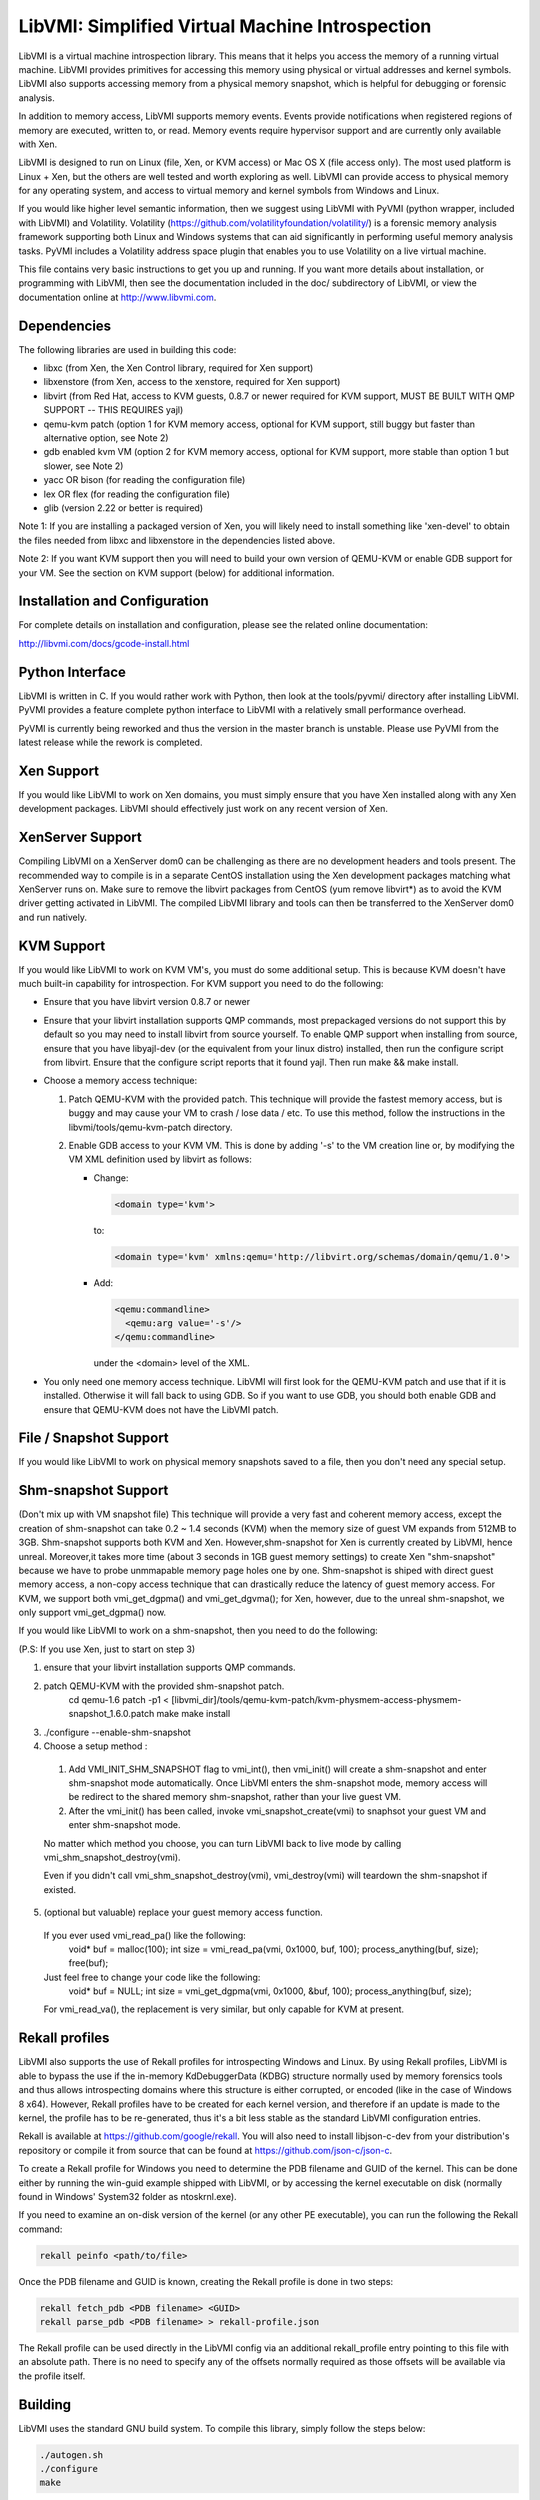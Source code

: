 LibVMI: Simplified Virtual Machine Introspection
================================================
LibVMI is a virtual machine introspection library.  This means that it helps
you access the memory of a running virtual machine.  LibVMI provides primitives
for accessing this memory using physical or virtual addresses and kernel
symbols.  LibVMI also supports accessing memory from a physical memory snapshot,
which is helpful for debugging or forensic analysis.

In addition to memory access, LibVMI supports memory events.  Events provide
notifications when registered regions of memory are executed, written to, or
read.  Memory events require hypervisor support and are currently only
available with Xen.

LibVMI is designed to run on Linux (file, Xen, or KVM access) or Mac OS X
(file access only).  The most used platform is Linux + Xen, but the
others are well tested and worth exploring as well.  LibVMI can provide access
to physical memory for any operating system, and access to virtual memory and
kernel symbols from Windows and Linux.

If you would like higher level semantic information, then we suggest using
LibVMI with PyVMI (python wrapper, included with LibVMI) and Volatility.
Volatility (https://github.com/volatilityfoundation/volatility/) is a forensic
memory analysis framework supporting both Linux and Windows systems that can aid
significantly in performing useful memory analysis tasks.  PyVMI includes a
Volatility address space plugin that enables you to use Volatility on a live
virtual machine.

This file contains very basic instructions to get you up and running.  If you
want more details about installation, or programming with LibVMI, then see
the documentation included in the doc/ subdirectory of LibVMI, or view the
documentation online at http://www.libvmi.com.

.. image:: https://travis-ci.org/libvmi/libvmi.svg?branch=master
    :target: https://travis-ci.org/libvmi/libvmi

.. image:: https://scan.coverity.com/projects/14159/badge.svg
    :target: https://scan.coverity.com/projects/libvmi-libvmi

Dependencies
------------
The following libraries are used in building this code:

- libxc (from Xen, the Xen Control library, required for Xen support)

- libxenstore (from Xen, access to the xenstore, required for Xen support)

- libvirt (from Red Hat, access to KVM guests, 0.8.7 or newer required for KVM
  support, MUST BE BUILT WITH QMP SUPPORT -- THIS REQUIRES yajl)

- qemu-kvm patch (option 1 for KVM memory access, optional for KVM support,
  still buggy but faster than alternative option, see Note 2)

- gdb enabled kvm VM (option 2 for KVM memory access, optional for KVM
  support, more stable than option 1 but slower, see Note 2)

- yacc OR bison (for reading the configuration file)

- lex OR flex (for reading the configuration file)

- glib (version 2.22 or better is required)

Note 1: If you are installing a packaged version of Xen, you will likely
need to install something like 'xen-devel' to obtain the files needed
from libxc and libxenstore in the dependencies listed above.

Note 2: If you want KVM support then you will need to build your own
version of QEMU-KVM or enable GDB support for your VM.  See the
section on KVM support (below) for additional information.


Installation and Configuration
------------------------------
For complete details on installation and configuration, please see the
related online documentation:

http://libvmi.com/docs/gcode-install.html


Python Interface
----------------
LibVMI is written in C.  If you would rather work with Python, then look at
the tools/pyvmi/ directory after installing LibVMI.  PyVMI provides a
feature complete python interface to LibVMI with a relatively small
performance overhead.

PyVMI is currently being reworked and thus the version
in the master branch is unstable. Please use PyVMI from the latest release
while the rework is completed.


Xen Support
-----------
If you would like LibVMI to work on Xen domains, you must simply ensure
that you have Xen installed along with any Xen development packages.
LibVMI should effectively just work on any recent version of Xen.


XenServer Support
-----------
Compiling LibVMI on a XenServer dom0 can be challenging as there are no
development headers and tools present. The recommended way to compile
is in a separate CentOS installation using the Xen development packages
matching what XenServer runs on. Make sure to remove the libvirt packages
from CentOS (yum remove libvirt*) as to avoid the KVM driver getting
activated in LibVMI. The compiled LibVMI library and tools can then be
transferred to the XenServer dom0 and run natively.


KVM Support
-----------
If you would like LibVMI to work on KVM VM's, you must do some additional
setup.  This is because KVM doesn't have much built-in capability for
introspection.  For KVM support you need to do the following:

- Ensure that you have libvirt version 0.8.7 or newer

- Ensure that your libvirt installation supports QMP commands, most
  prepackaged versions do not support this by default so you may need
  to install libvirt from source yourself.  To enable QMP support
  when installing from source, ensure that you have libyajl-dev (or
  the equivalent from your linux distro) installed, then run the
  configure script from libvirt.  Ensure that the configure script
  reports that it found yajl.  Then run make && make install.

- Choose a memory access technique:

  1) Patch QEMU-KVM with the provided patch.  This technique will
     provide the fastest memory access, but is buggy and may cause
     your VM to crash / lose data / etc.  To use this method,
     follow the instructions in the libvmi/tools/qemu-kvm-patch
     directory.

  2) Enable GDB access to your KVM VM.  This is done by adding
     '-s' to the VM creation line or, by modifying the VM XML
     definition used by libvirt as follows:

     - Change:

       .. code::

          <domain type='kvm'>

       to:

       .. code::

           <domain type='kvm' xmlns:qemu='http://libvirt.org/schemas/domain/qemu/1.0'>

     - Add:

       .. code::

           <qemu:commandline>
             <qemu:arg value='-s'/>
           </qemu:commandline>

       under the <domain> level of the XML.

- You only need one memory access technique.  LibVMI will first look
  for the QEMU-KVM patch and use that if it is installed.  Otherwise
  it will fall back to using GDB.  So if you want to use GDB, you
  should both enable GDB and ensure that QEMU-KVM does not have the
  LibVMI patch.


File / Snapshot Support
-----------------------
If you would like LibVMI to work on physical memory snapshots saved to
a file, then you don't need any special setup.


Shm-snapshot Support
------------------------------
(Don't mix up with VM snapshot file) This technique will provide a very
fast and coherent memory access, except the creation of shm-snapshot can take
0.2 ~ 1.4 seconds (KVM) when the memory size of guest VM expands from 512MB to
3GB.
Shm-snapshot supports both KVM and Xen. However,shm-snapshot for Xen is
currently created by LibVMI, hence unreal. Moreover,it takes more time (about 3
seconds in 1GB guest memory settings) to create Xen "shm-snapshot" because we
have to probe unmmapable memory page holes one by one.
Shm-snapshot is shiped with direct guest memory access, a non-copy access technique
that can drastically reduce the latency of guest memory access. For KVM, we support
both vmi_get_dgpma() and vmi_get_dgvma(); for Xen, however, due to the unreal
shm-snapshot, we only support vmi_get_dgpma() now.

If you would like LibVMI to work on a shm-snapshot, then you need to do the
following:

(P.S: If you use Xen, just to start on step 3)

1. ensure that your libvirt installation supports QMP commands.

2. patch QEMU-KVM with the provided shm-snapshot patch.
    cd qemu-1.6
    patch -p1 < [libvmi_dir]/tools/qemu-kvm-patch/kvm-physmem-access-physmem-snapshot_1.6.0.patch
    make
    make install

3. ./configure --enable-shm-snapshot

4. Choose a setup method :
  1) Add VMI_INIT_SHM_SNAPSHOT flag to vmi_int(), then vmi_init() will create
     a shm-snapshot and enter shm-snapshot mode automatically. Once LibVMI enters
     the shm-snapshot mode, memory access will be redirect to the shared memory
     shm-snapshot, rather than your live guest VM.

  2) After the vmi_init() has been called, invoke vmi_snapshot_create(vmi)
     to snaphsot your guest VM and enter shm-snapshot mode.

  No matter which method you choose, you can turn LibVMI back to live mode
  by calling vmi_shm_snapshot_destroy(vmi).

  Even if you didn't call vmi_shm_snapshot_destroy(vmi), vmi_destroy(vmi) will
  teardown the shm-snapshot if existed.

5. (optional but valuable) replace your guest memory access function.
  If you ever used vmi_read_pa() like the following:
    void* buf = malloc(100);
    int size = vmi_read_pa(vmi, 0x1000, buf, 100);
    process_anything(buf, size);
    free(buf);
  Just feel free to change your code like the following:
    void* buf = NULL;
    int size = vmi_get_dgpma(vmi, 0x1000, &buf, 100);
    process_anything(buf, size);
  For vmi_read_va(), the replacement is very similar, but only capable for
  KVM at present.

Rekall profiles
------------------------------
LibVMI also supports the use of Rekall profiles for introspecting Windows and Linux. By using
Rekall profiles, LibVMI is able to bypass the use if the in-memory KdDebuggerData (KDBG)
structure normally used by memory forensics tools and thus allows introspecting domains
where this structure is either corrupted, or encoded (like in the case of Windows 8 x64).
However, Rekall profiles have to be created for each kernel version, and therefore if an
update is made to the kernel, the profile has to be re-generated, thus it's a bit less stable
as the standard LibVMI configuration entries.

Rekall is available at https://github.com/google/rekall. You will also need to install libjson-c-dev
from your distribution's repository or compile it from source that can be found at
https://github.com/json-c/json-c.

To create a Rekall profile for Windows you need to determine the PDB filename and GUID of the
kernel. This can be done either by running the win-guid example shipped with LibVMI, or by
accessing the kernel executable on disk (normally found in Windows' System32 folder as ntoskrnl.exe).

If you need to examine an on-disk version of the kernel (or any other PE executable), you can run
the following the Rekall command:

.. code::

    rekall peinfo <path/to/file>


Once the PDB filename and GUID is known, creating the Rekall profile is done in two steps:

.. code::

    rekall fetch_pdb <PDB filename> <GUID>
    rekall parse_pdb <PDB filename> > rekall-profile.json

The Rekall profile can be used directly in the LibVMI config via an additional rekall_profile entry
pointing to this file with an absolute path. There is no need to specify any of the offsets normally
required as those offsets will be available via the profile itself.


Building
--------
LibVMI uses the standard GNU build system.  To compile this library, simply
follow the steps below:

.. code::

   ./autogen.sh
   ./configure
   make

The example code will work without installing LibVMI.  However, you may
choose to install the library into the prefix specified to 'configure' by:

make install

The default installation prefix is /usr/local.  You may need to run
'ldconfig' after performing a 'make install'.


Debugging
---------
To enable LibVMI debug output, modify the libvmi/debug.h header file
and recompile libvmi.


Community
---------
The LibVMI forums are available at https://groups.google.com/forum/#!forum/vmitools

